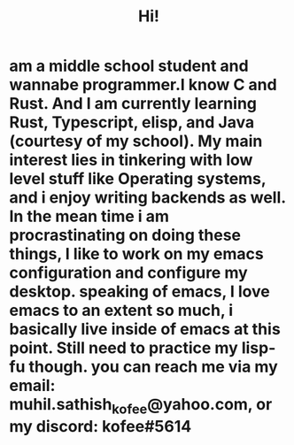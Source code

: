 #+TITLE: Hi!
* am a middle school student and wannabe programmer.I know C and Rust. And I am currently learning Rust, Typescript, elisp, and Java (courtesy of my school). My main interest lies in tinkering with low level stuff like Operating systems, and i enjoy writing backends as well. In the mean time i am procrastinating on doing these things, I like to work on my emacs configuration and configure my desktop. speaking of emacs, I love emacs to an extent so much, i basically live inside of emacs at this point. Still need to practice my lisp-fu though. you can reach me via my email: muhil.sathish_kofee@yahoo.com, or my discord: kofee#5614
